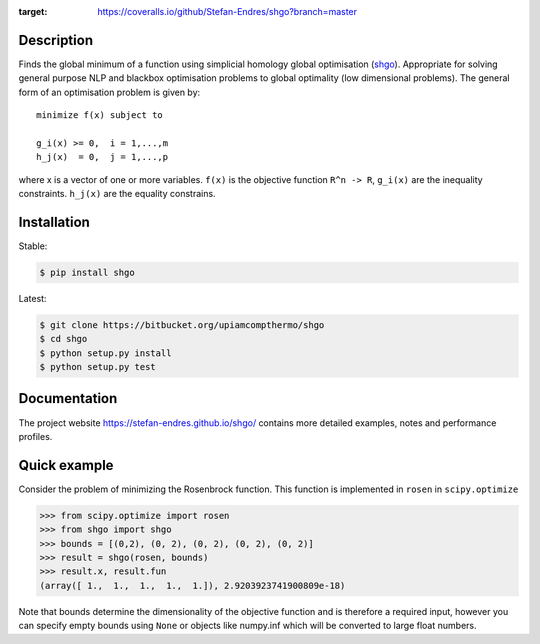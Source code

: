 .. image:: https://travis-ci.org/Stefan-Endres/shgo.svg?branch=master
    :target: https://travis-ci.org/Stefan-Endres/shgo
    
.. image:: https://coveralls.io/repos/github/Stefan-Endres/shgo/badge.png?branch=master
:target: https://coveralls.io/github/Stefan-Endres/shgo?branch=master



Description
-----------

Finds the global minimum of a function using simplicial homology global
optimisation (shgo_). Appropriate for solving general purpose NLP and blackbox
optimisation problems to global optimality (low dimensional problems).
The general form of an optimisation problem is given by:

.. _shgo: https://stefan-endres.github.io/shgo/

::

    minimize f(x) subject to

    g_i(x) >= 0,  i = 1,...,m
    h_j(x)  = 0,  j = 1,...,p

where x is a vector of one or more variables. ``f(x)`` is the objective
function ``R^n -> R``, ``g_i(x)`` are the inequality constraints.
``h_j(x)`` are the equality constrains.


Installation
------------
Stable:

.. code::

    $ pip install shgo
    
Latest:

.. code::

    $ git clone https://bitbucket.org/upiamcompthermo/shgo
    $ cd shgo
    $ python setup.py install
    $ python setup.py test

Documentation
-------------
The project website https://stefan-endres.github.io/shgo/ contains more detailed examples, notes and performance profiles.

Quick example
-------------

Consider the problem of minimizing the Rosenbrock function. This function is implemented in ``rosen`` in ``scipy.optimize``

.. code:: python

    >>> from scipy.optimize import rosen
    >>> from shgo import shgo
    >>> bounds = [(0,2), (0, 2), (0, 2), (0, 2), (0, 2)]
    >>> result = shgo(rosen, bounds)
    >>> result.x, result.fun
    (array([ 1.,  1.,  1.,  1.,  1.]), 2.9203923741900809e-18)

Note that bounds determine the dimensionality of the objective function and is therefore a required input, however you can specify empty bounds using ``None`` or objects like numpy.inf which will be converted to large float numbers.

